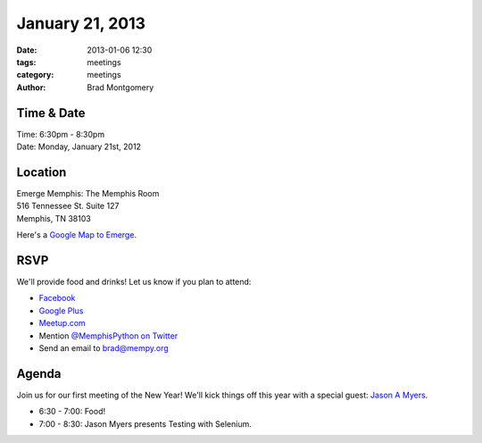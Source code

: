 January 21, 2013
################

:date: 2013-01-06 12:30
:tags: meetings
:category: meetings
:author: Brad Montgomery

Time & Date
-----------
| Time: 6:30pm - 8:30pm
| Date: Monday, January 21st, 2012

Location
--------
| Emerge Memphis: The Memphis Room
| 516 Tennessee St. Suite 127
| Memphis, TN  38103

Here's a `Google Map to Emerge <http://goo.gl/PHZ3P>`_.


RSVP
----

We'll provide food and drinks! Let us know if you plan to attend:

* `Facebook <http://www.facebook.com/events/130701340424159/>`_
* `Google Plus <https://plus.google.com/events/cm26arovaviivq0ua6452rsignc>`_
* `Meetup.com <http://www.meetup.com/memphis-technology-user-groups/events/98210452/>`_
* Mention `@MemphisPython on Twitter <http://twitter.com/memphispython>`_
* Send an email to `brad@mempy.org <mailto:brad@mempy.org>`_

Agenda
------

Join us for our first meeting of the New Year! We'll kick things off this
year with a special guest:  `Jason A Myers <https://twitter.com/jasonamyers>`_.

* 6:30 - 7:00: Food!
* 7:00 - 8:30: Jason Myers presents Testing with Selenium.
